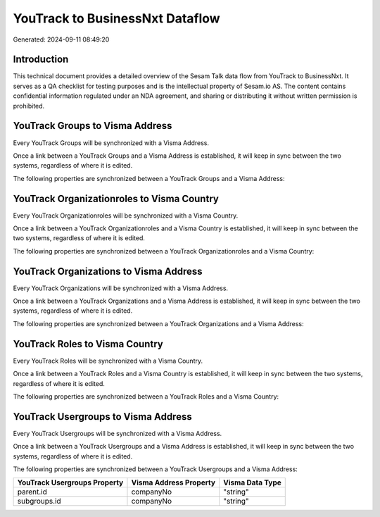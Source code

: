 ================================
YouTrack to BusinessNxt Dataflow
================================

Generated: 2024-09-11 08:49:20

Introduction
------------

This technical document provides a detailed overview of the Sesam Talk data flow from YouTrack to BusinessNxt. It serves as a QA checklist for testing purposes and is the intellectual property of Sesam.io AS. The content contains confidential information regulated under an NDA agreement, and sharing or distributing it without written permission is prohibited.

YouTrack Groups to Visma Address
--------------------------------
Every YouTrack Groups will be synchronized with a Visma Address.

Once a link between a YouTrack Groups and a Visma Address is established, it will keep in sync between the two systems, regardless of where it is edited.

The following properties are synchronized between a YouTrack Groups and a Visma Address:

.. list-table::
   :header-rows: 1

   * - YouTrack Groups Property
     - Visma Address Property
     - Visma Data Type


YouTrack Organizationroles to Visma Country
-------------------------------------------
Every YouTrack Organizationroles will be synchronized with a Visma Country.

Once a link between a YouTrack Organizationroles and a Visma Country is established, it will keep in sync between the two systems, regardless of where it is edited.

The following properties are synchronized between a YouTrack Organizationroles and a Visma Country:

.. list-table::
   :header-rows: 1

   * - YouTrack Organizationroles Property
     - Visma Country Property
     - Visma Data Type


YouTrack Organizations to Visma Address
---------------------------------------
Every YouTrack Organizations will be synchronized with a Visma Address.

Once a link between a YouTrack Organizations and a Visma Address is established, it will keep in sync between the two systems, regardless of where it is edited.

The following properties are synchronized between a YouTrack Organizations and a Visma Address:

.. list-table::
   :header-rows: 1

   * - YouTrack Organizations Property
     - Visma Address Property
     - Visma Data Type


YouTrack Roles to Visma Country
-------------------------------
Every YouTrack Roles will be synchronized with a Visma Country.

Once a link between a YouTrack Roles and a Visma Country is established, it will keep in sync between the two systems, regardless of where it is edited.

The following properties are synchronized between a YouTrack Roles and a Visma Country:

.. list-table::
   :header-rows: 1

   * - YouTrack Roles Property
     - Visma Country Property
     - Visma Data Type


YouTrack Usergroups to Visma Address
------------------------------------
Every YouTrack Usergroups will be synchronized with a Visma Address.

Once a link between a YouTrack Usergroups and a Visma Address is established, it will keep in sync between the two systems, regardless of where it is edited.

The following properties are synchronized between a YouTrack Usergroups and a Visma Address:

.. list-table::
   :header-rows: 1

   * - YouTrack Usergroups Property
     - Visma Address Property
     - Visma Data Type
   * - parent.id
     - companyNo
     - "string"
   * - subgroups.id
     - companyNo
     - "string"

